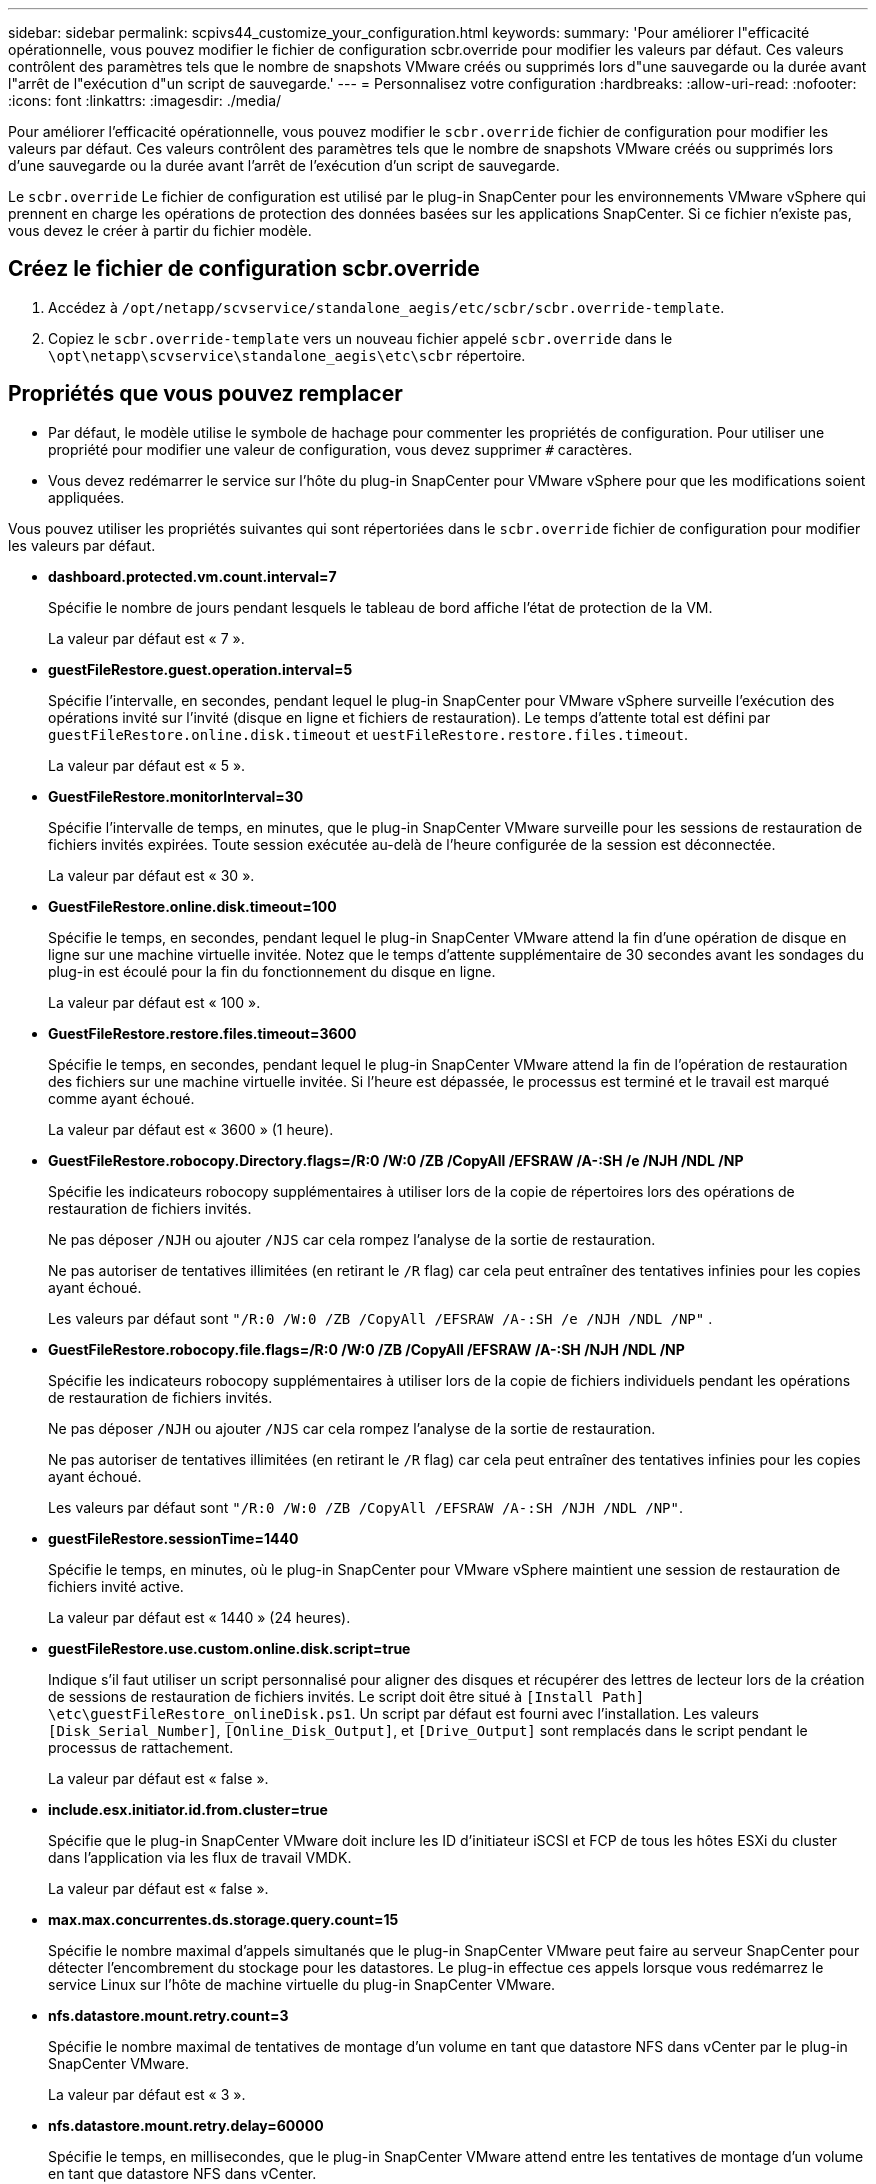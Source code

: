 ---
sidebar: sidebar 
permalink: scpivs44_customize_your_configuration.html 
keywords:  
summary: 'Pour améliorer l"efficacité opérationnelle, vous pouvez modifier le fichier de configuration scbr.override pour modifier les valeurs par défaut. Ces valeurs contrôlent des paramètres tels que le nombre de snapshots VMware créés ou supprimés lors d"une sauvegarde ou la durée avant l"arrêt de l"exécution d"un script de sauvegarde.' 
---
= Personnalisez votre configuration
:hardbreaks:
:allow-uri-read: 
:nofooter: 
:icons: font
:linkattrs: 
:imagesdir: ./media/


[role="lead"]
Pour améliorer l'efficacité opérationnelle, vous pouvez modifier le `scbr.override` fichier de configuration pour modifier les valeurs par défaut. Ces valeurs contrôlent des paramètres tels que le nombre de snapshots VMware créés ou supprimés lors d'une sauvegarde ou la durée avant l'arrêt de l'exécution d'un script de sauvegarde.

Le `scbr.override` Le fichier de configuration est utilisé par le plug-in SnapCenter pour les environnements VMware vSphere qui prennent en charge les opérations de protection des données basées sur les applications SnapCenter. Si ce fichier n'existe pas, vous devez le créer à partir du fichier modèle.



== Créez le fichier de configuration scbr.override

. Accédez à `/opt/netapp/scvservice/standalone_aegis/etc/scbr/scbr.override-template`.
. Copiez le `scbr.override-template` vers un nouveau fichier appelé `scbr.override` dans le `\opt\netapp\scvservice\standalone_aegis\etc\scbr` répertoire.




== Propriétés que vous pouvez remplacer

* Par défaut, le modèle utilise le symbole de hachage pour commenter les propriétés de configuration. Pour utiliser une propriété pour modifier une valeur de configuration, vous devez supprimer `#` caractères.
* Vous devez redémarrer le service sur l'hôte du plug-in SnapCenter pour VMware vSphere pour que les modifications soient appliquées.


Vous pouvez utiliser les propriétés suivantes qui sont répertoriées dans le `scbr.override` fichier de configuration pour modifier les valeurs par défaut.

* *dashboard.protected.vm.count.interval=7*
+
Spécifie le nombre de jours pendant lesquels le tableau de bord affiche l'état de protection de la VM.

+
La valeur par défaut est « 7 ».

* *guestFileRestore.guest.operation.interval=5*
+
Spécifie l'intervalle, en secondes, pendant lequel le plug-in SnapCenter pour VMware vSphere surveille l'exécution des opérations invité sur l'invité (disque en ligne et fichiers de restauration). Le temps d'attente total est défini par `guestFileRestore.online.disk.timeout` et `uestFileRestore.restore.files.timeout`.

+
La valeur par défaut est « 5 ».

* *GuestFileRestore.monitorInterval=30*
+
Spécifie l'intervalle de temps, en minutes, que le plug-in SnapCenter VMware surveille pour les sessions de restauration de fichiers invités expirées. Toute session exécutée au-delà de l'heure configurée de la session est déconnectée.

+
La valeur par défaut est « 30 ».

* *GuestFileRestore.online.disk.timeout=100*
+
Spécifie le temps, en secondes, pendant lequel le plug-in SnapCenter VMware attend la fin d'une opération de disque en ligne sur une machine virtuelle invitée. Notez que le temps d'attente supplémentaire de 30 secondes avant les sondages du plug-in est écoulé pour la fin du fonctionnement du disque en ligne.

+
La valeur par défaut est « 100 ».

* *GuestFileRestore.restore.files.timeout=3600*
+
Spécifie le temps, en secondes, pendant lequel le plug-in SnapCenter VMware attend la fin de l'opération de restauration des fichiers sur une machine virtuelle invitée. Si l'heure est dépassée, le processus est terminé et le travail est marqué comme ayant échoué.

+
La valeur par défaut est « 3600 » (1 heure).

* *GuestFileRestore.robocopy.Directory.flags=/R:0 /W:0 /ZB /CopyAll /EFSRAW /A-:SH /e /NJH /NDL /NP*
+
Spécifie les indicateurs robocopy supplémentaires à utiliser lors de la copie de répertoires lors des opérations de restauration de fichiers invités.

+
Ne pas déposer `/NJH` ou ajouter `/NJS` car cela rompez l'analyse de la sortie de restauration.

+
Ne pas autoriser de tentatives illimitées (en retirant le `/R` flag) car cela peut entraîner des tentatives infinies pour les copies ayant échoué.

+
Les valeurs par défaut sont `"/R:0 /W:0 /ZB /CopyAll /EFSRAW /A-:SH /e /NJH /NDL /NP"` .

* *GuestFileRestore.robocopy.file.flags=/R:0 /W:0 /ZB /CopyAll /EFSRAW /A-:SH /NJH /NDL /NP*
+
Spécifie les indicateurs robocopy supplémentaires à utiliser lors de la copie de fichiers individuels pendant les opérations de restauration de fichiers invités.

+
Ne pas déposer `/NJH` ou ajouter `/NJS` car cela rompez l'analyse de la sortie de restauration.

+
Ne pas autoriser de tentatives illimitées (en retirant le `/R` flag) car cela peut entraîner des tentatives infinies pour les copies ayant échoué.

+
Les valeurs par défaut sont `"/R:0 /W:0 /ZB /CopyAll /EFSRAW /A-:SH /NJH /NDL /NP"`.

* *guestFileRestore.sessionTime=1440*
+
Spécifie le temps, en minutes, où le plug-in SnapCenter pour VMware vSphere maintient une session de restauration de fichiers invité active.

+
La valeur par défaut est « 1440 » (24 heures).

* *guestFileRestore.use.custom.online.disk.script=true*
+
Indique s'il faut utiliser un script personnalisé pour aligner des disques et récupérer des lettres de lecteur lors de la création de sessions de restauration de fichiers invités. Le script doit être situé à `[Install Path]  \etc\guestFileRestore_onlineDisk.ps1`. Un script par défaut est fourni avec l'installation. Les valeurs `[Disk_Serial_Number]`, `[Online_Disk_Output]`, et `[Drive_Output]` sont remplacés dans le script pendant le processus de rattachement.

+
La valeur par défaut est « false ».

* *include.esx.initiator.id.from.cluster=true*
+
Spécifie que le plug-in SnapCenter VMware doit inclure les ID d'initiateur iSCSI et FCP de tous les hôtes ESXi du cluster dans l'application via les flux de travail VMDK.

+
La valeur par défaut est « false ».

* *max.max.concurrentes.ds.storage.query.count=15*
+
Spécifie le nombre maximal d'appels simultanés que le plug-in SnapCenter VMware peut faire au serveur SnapCenter pour détecter l'encombrement du stockage pour les datastores. Le plug-in effectue ces appels lorsque vous redémarrez le service Linux sur l'hôte de machine virtuelle du plug-in SnapCenter VMware.

* *nfs.datastore.mount.retry.count=3*
+
Spécifie le nombre maximal de tentatives de montage d'un volume en tant que datastore NFS dans vCenter par le plug-in SnapCenter VMware.

+
La valeur par défaut est « 3 ».

* *nfs.datastore.mount.retry.delay=60000*
+
Spécifie le temps, en millisecondes, que le plug-in SnapCenter VMware attend entre les tentatives de montage d'un volume en tant que datastore NFS dans vCenter.

+
La valeur par défaut est « 60000 » (60 secondes).

* *script.virtual.machine.count.variable.name= MACHINES virtuelles*
+
Indique le nom de la variable d'environnement contenant le nombre de machines virtuelles. Vous devez définir la variable avant d'exécuter tout script défini par l'utilisateur pendant une tâche de sauvegarde.

+
Par exemple, VIRTUAL_MACHINES=2 signifie que deux machines virtuelles sont en cours de sauvegarde.

* *script.virtual.machine.info.variable.name=VIRTUAL_MACHINE.%s*
+
Fournit le nom de la variable d'environnement qui contient des informations sur la nème machine virtuelle dans la sauvegarde. Vous devez définir cette variable avant d'exécuter tout script défini par l'utilisateur pendant une sauvegarde.

+
Par exemple, LA variable d'environnement VIRTUAL_MACHINE.2 fournit des informations sur la seconde machine virtuelle dans la sauvegarde.

* *script.virtual.machine.info.format= %s|%s|%s|%s|%s*
+
La section fournit des informations sur la machine virtuelle. Le format de ces informations, défini dans la variable d'environnement, est le suivant : `VM name|VM UUID| VM power state (on|off)|VM snapshot taken (true|false)|IP address(es)`

+
Voici un exemple d'informations que vous pouvez fournir :

+
`VIRTUAL_MACHINE.2=VM 1|564d6769-f07d-6e3b-68b1f3c29ba03a9a|POWERED_ON||true|10.0.4.2`

* *storage.connection.timeout=600000*
+
Spécifie le temps, en millisecondes, pendant lequel le serveur SnapCenter attend une réponse du système de stockage.

+
La valeur par défaut est « 600000 » (10 minutes).

* *vmware.esx.ip.kernel.ip.map*
+
Il n'y a pas de valeur par défaut. Cette valeur permet de mapper l'adresse IP VMware ESXi à l'adresse IP VMkernel. Par défaut, le plug-in VMware de SnapCenter utilise l'adresse IP de l'adaptateur VMkernel de gestion de l'hôte ESXi. Si vous souhaitez que le plug-in SnapCenter VMware utilise une autre adresse IP d'adaptateur VMkernel, vous devez fournir une valeur de remplacement.

+
Dans l'exemple suivant, l'adresse IP de l'adaptateur VMkernel de gestion est 10.225.10.56 ; cependant, le plug-in VMware de SnapCenter utilise l'adresse spécifiée de 10.225.11.57 et 10.225.11.58. Et si l'adresse IP de l'adaptateur VMkernel de gestion est 10.225.10.60, le plug-in utilise l'adresse 10.225.11.61.

+
`vmware.esx.ip.kernel.ip.map=10.225.10.56:10.225.11.57,10.225.11.58; 10.225.10.60:10.225.11.61`

* *vmware.max.concurrent.snapshots=30*
+
Spécifie le nombre maximal de snapshots VMware simultanés que le plug-in SnapCenter VMware effectue sur le serveur.

+
Ce numéro est vérifié par datastore et n'est vérifié que si la stratégie a « VM cohérente » sélectionnée. Si vous effectuez des sauvegardes cohérentes avec les défaillances, ce paramètre ne s'applique pas.

+
La valeur par défaut est « 30 ».

* *vmware.max.concurrent.snapshots.delete=30*
+
Spécifie le nombre maximal d'opérations de suppression de snapshots VMware simultanées, par datastore, que le plug-in SnapCenter VMware effectue sur le serveur.

+
Ce numéro est vérifié par datastore.

+
La valeur par défaut est « 30 ».

* *vmware.query.unresolved.retry.count=10*
+
Spécifie le nombre maximal de tentatives du plug-in SnapCenter VMware d'envoi d'une requête sur des volumes non résolus en raison des erreurs «...limite de temps pour la rétention d'E/S. ».

+
La valeur par défaut est « 10 ».

* *vmware.quiesce.retry.count=0*
+
Spécifie le nombre maximal de tentatives du plug-in SnapCenter VMware pour envoyer une requête à propos des snapshots VMware en raison de la « limite de temps pour la rétention des E/S. » erreurs lors d'une sauvegarde.

+
La valeur par défaut est « 0 ».

* *vmware.quiesce.retry.interval=5*
+
Spécifie le temps que le plug-in SnapCenter VMware attend, en secondes, entre l'envoi des requêtes relatives au snapshot VMware «...limite de temps pour contenir les erreurs d'E/S. » pendant une sauvegarde.

+
La valeur par défaut est « 5 ».

* *vmware.query.unresolved.retry.delay= 60000*
+
Spécifie le temps, en millisecondes, que le plug-in SnapCenter VMware attend entre l'envoi des requêtes relatives aux volumes non résolus en raison d'une limite de temps «...pour contenir les erreurs E/S. ». Cette erreur se produit lors du clonage d'un datastore VMFS.

+
La valeur par défaut est « 60000 » (60 secondes).

* *vmware.reconfig.vm.retry.count=10*
+
Spécifie le nombre maximal de tentatives du plug-in SnapCenter VMware d'envoi d'une requête sur la reconfiguration d'un ordinateur virtuel en raison des erreurs «...limite de temps pour la conservation des E/S. ».

+
La valeur par défaut est « 10 ».

* *vmware.reconfig.vm.retry.delay=30000*
+
Spécifie le temps maximal, en millisecondes, que le plug-in SnapCenter VMware attend entre l'envoi des requêtes concernant la reconfiguration d'une machine virtuelle en raison de la «...limite de temps pour contenir les erreurs des E/S. ».

+
La valeur par défaut est « 30000 » (30 secondes).

* *vmware.rescan.hba.retry.count=3*
+
Spécifie le temps, en millisecondes, que le plug-in SnapCenter VMware attend entre l'envoi des requêtes relatives à la remise en état de l'adaptateur de bus hôte en raison des erreurs «...délai limite pour la rétention des E/S. ».

+
La valeur par défaut est « 3 ».

* *vmware.rescan.hba.retry.delay=30000*
+
Spécifie le nombre maximal de tentatives de relance des requêtes par le plug-in SnapCenter VMware pour relancer l'analyse de l'adaptateur de bus hôte.

+
La valeur par défaut est « 30000 ».


